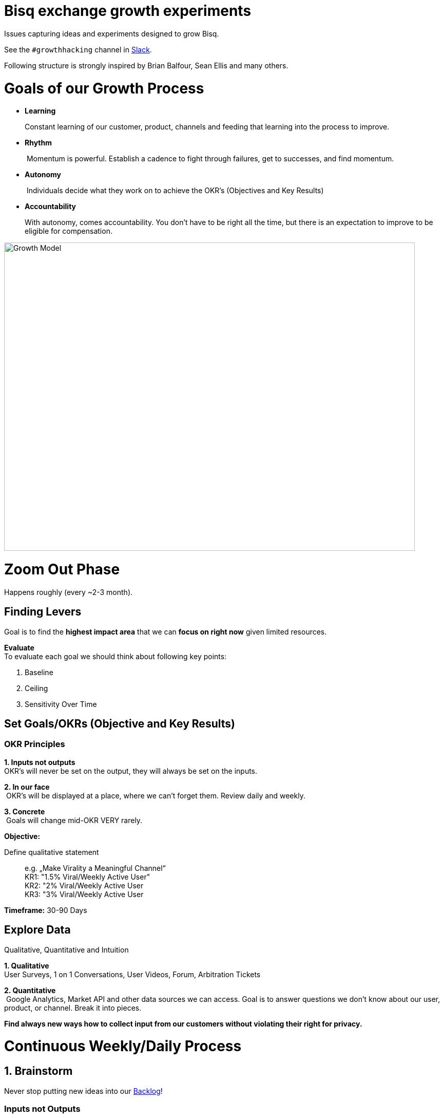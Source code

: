 = Bisq exchange growth experiments

:imagesdir: assets/images

Issues capturing ideas and experiments designed to grow Bisq.

See the `#growthhacking` channel in https://bisq.network/slack-invite[Slack].

Following structure is strongly inspired by Brian Balfour, Sean Ellis and many others.

# Goals of our Growth Process

- **Learning**
+
Constant learning of our customer, product, channels and feeding that learning into the process to improve.
- **Rhythm**
+
 Momentum is powerful. Establish a cadence to fight through failures, get to successes, and find momentum.
- **Autonomy**
+
 Individuals decide what they work on to achieve the OKR’s (Objectives and Key Results)
- **Accountability**
+
With autonomy, comes accountability. You don’t have to be right all the time, but there is an expectation to improve to be eligible for compensation.

image::growth-model.png[Growth Model,800,600]

# Zoom Out Phase
Happens roughly (every ~2-3 month).

## Finding Levers
Goal is to find the **highest impact area** that we can **focus on right now** given limited resources.

**Evaluate** +
To evaluate each goal we should think about following key points:

1. Baseline
2. Ceiling
3. Sensitivity Over Time

## Set Goals/OKRs (Objective and Key Results)

### OKR Principles

*1. Inputs not outputs*  +
OKR’s will never be set on the output, they will always be set on the inputs.

*2. In our face* +
 OKR’s will be displayed at a place, where we can’t forget them. Review daily and weekly.

*3. Concrete* +
 Goals will change mid-OKR VERY rarely.

**Objective:**

Define qualitative statement::
+
e.g. „Make Virality a Meaningful Channel“ +
KR1: "1.5% Viral/Weekly Active User" +
KR2: "2% Viral/Weekly Active User +
KR3: "3% Viral/Weekly Active User

**Timeframe:**
30-90 Days

## Explore Data
Qualitative, Quantitative and Intuition

*1. Qualitative * +
User Surveys, 1 on 1 Conversations, User Videos, Forum, Arbitration Tickets

*2. Quantitative* +
 Google Analytics, Market API and other data sources we can access. Goal is to answer questions we don’t know about our user, product, or channel. Break it into pieces.

*Find always new ways how to collect input from our customers without violating their right for privacy.*

# Continuous Weekly/Daily Process

## 1. Brainstorm
Never stop putting new ideas into our https://github.com/bisq-network/growth/issues?q=is%3Aissue+is%3Aopen+label%3Aidea[Backlog]!

### Inputs not Outputs
Focus on input not on the output parameters

1. Observe  +
How are others doing it? Look outside of your immediate product space. Walk through it together.
2. Question  +
Question brainstorming. Why? What is… What if… What about… How do we do more of…
3. Associate +
 Connect the dots between unrelated things. I.e What if our activation process was like closing a deal?

## 2. Prioritize
(Experiment issues in https://github.com/bisq-network/growth/issues?q=is%3Aissue+is%3Aopen+label%3Aidea[Backlog])

Prioritize considering following key parameters:

*1. Probability* +
 *Low* -20%, *Medium* - 50% or *High* - 80%

*2. Impact * +
Comes from your prediction. Take into account long lasting effects vs one hit wonders. 

Create a Hypothesis:

> If successful, *[VARIABLE]* will increase by *[IMPACT]*, because *[ASSUMPTIONS]*.

** Look at:**

1. Quantitative +
(Previous experiments, surrounding data, funnel data )

2. Qualitative +
(Surveys, forum, arbitration tickets, user testing recordings )

3. Secondary +
(Networking, blogs, competitor observation, case studies  )

**Create Experiment Issue** +
See https://github.com/bisq-network/growth/blob/master/ISSUE_TEMPLATE.md[issue template] for guidance and inspiration.

## 3. Test
What do we really need to do to test our assumption?

Setting up a **Minimal Viable Test**

*1. Efficiency * +
What is the least resource intensive way to gather data about the hypothesis?

*2. Validity* +
 The experiment must take into account how to get a valid result by designing a control group and required amount of data.

## 4. Implement
Get shit done.

## 5. Analyse

*1. Success/Fail* +
 Be prepared for a lot of failures.

*2. Impact * +
How close have you been to your prediction?

*3. Why? * +
The most important question you can ask: Why did you see the result that you did?  

Update and close the issue as soon as you've finished analysing.

## 6. Systemize
This is all about how we could systemize our approach in growth.

*1. Productize * +
Productize as much as you can with technology and engineering.

*2. Playbooks * +
For the things you can’t productize, build into step by step playbooks to make them repeatable.
